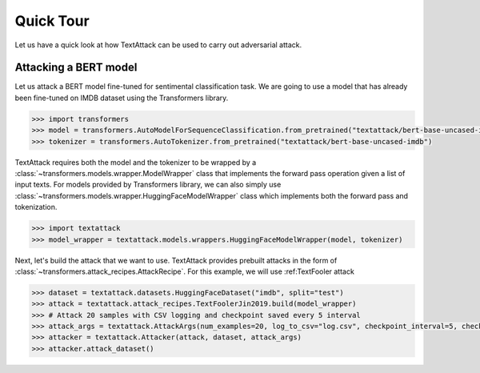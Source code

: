 Quick Tour
==========================

Let us have a quick look at how TextAttack can be used to carry out adversarial attack.

Attacking a BERT model
------------------------------
Let us attack a BERT model fine-tuned for sentimental classification task. We are going to use a model that has already been fine-tuned on IMDB dataset using the Transformers library. 

.. code-block::

    >>> import transformers
    >>> model = transformers.AutoModelForSequenceClassification.from_pretrained("textattack/bert-base-uncased-imdb")
    >>> tokenizer = transformers.AutoTokenizer.from_pretrained("textattack/bert-base-uncased-imdb")


TextAttack requires both the model and the tokenizer to be wrapped by a :class:`~transformers.models.wrapper.ModelWrapper` class that implements the forward pass operation given a list of input texts. For models provided by Transformers library, we can also simply use :class:`~transformers.models.wrapper.HuggingFaceModelWrapper` class which implements both the forward pass and tokenization.

.. code-block::

    >>> import textattack
    >>> model_wrapper = textattack.models.wrappers.HuggingFaceModelWrapper(model, tokenizer)

Next, let's build the attack that we want to use. TextAttack provides prebuilt attacks in the form of :class:`~transformers.attack_recipes.AttackRecipe`. For this example, we will use :ref:TextFooler attack 


.. code-block::

    >>> dataset = textattack.datasets.HuggingFaceDataset("imdb", split="test")
    >>> attack = textattack.attack_recipes.TextFoolerJin2019.build(model_wrapper)
    >>> # Attack 20 samples with CSV logging and checkpoint saved every 5 interval
    >>> attack_args = textattack.AttackArgs(num_examples=20, log_to_csv="log.csv", checkpoint_interval=5, checkpoint_dir="checkpoints", disable_stdout=True)
    >>> attacker = textattack.Attacker(attack, dataset, attack_args)
    >>> attacker.attack_dataset()


.. image:: ../_static/imgs/overview.png
